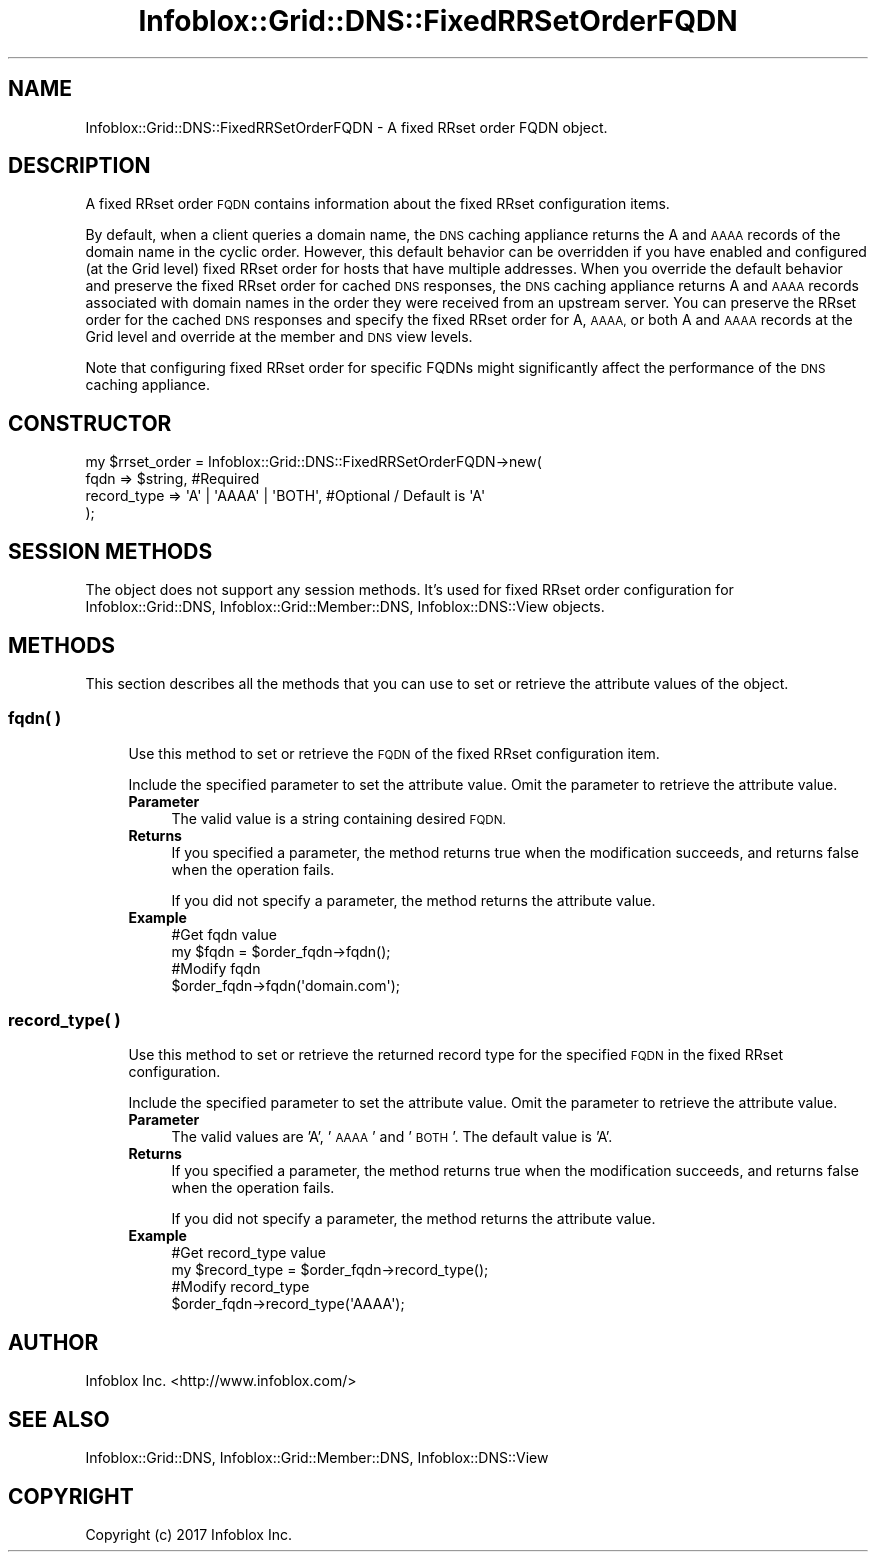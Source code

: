 .\" Automatically generated by Pod::Man 4.14 (Pod::Simple 3.40)
.\"
.\" Standard preamble:
.\" ========================================================================
.de Sp \" Vertical space (when we can't use .PP)
.if t .sp .5v
.if n .sp
..
.de Vb \" Begin verbatim text
.ft CW
.nf
.ne \\$1
..
.de Ve \" End verbatim text
.ft R
.fi
..
.\" Set up some character translations and predefined strings.  \*(-- will
.\" give an unbreakable dash, \*(PI will give pi, \*(L" will give a left
.\" double quote, and \*(R" will give a right double quote.  \*(C+ will
.\" give a nicer C++.  Capital omega is used to do unbreakable dashes and
.\" therefore won't be available.  \*(C` and \*(C' expand to `' in nroff,
.\" nothing in troff, for use with C<>.
.tr \(*W-
.ds C+ C\v'-.1v'\h'-1p'\s-2+\h'-1p'+\s0\v'.1v'\h'-1p'
.ie n \{\
.    ds -- \(*W-
.    ds PI pi
.    if (\n(.H=4u)&(1m=24u) .ds -- \(*W\h'-12u'\(*W\h'-12u'-\" diablo 10 pitch
.    if (\n(.H=4u)&(1m=20u) .ds -- \(*W\h'-12u'\(*W\h'-8u'-\"  diablo 12 pitch
.    ds L" ""
.    ds R" ""
.    ds C` ""
.    ds C' ""
'br\}
.el\{\
.    ds -- \|\(em\|
.    ds PI \(*p
.    ds L" ``
.    ds R" ''
.    ds C`
.    ds C'
'br\}
.\"
.\" Escape single quotes in literal strings from groff's Unicode transform.
.ie \n(.g .ds Aq \(aq
.el       .ds Aq '
.\"
.\" If the F register is >0, we'll generate index entries on stderr for
.\" titles (.TH), headers (.SH), subsections (.SS), items (.Ip), and index
.\" entries marked with X<> in POD.  Of course, you'll have to process the
.\" output yourself in some meaningful fashion.
.\"
.\" Avoid warning from groff about undefined register 'F'.
.de IX
..
.nr rF 0
.if \n(.g .if rF .nr rF 1
.if (\n(rF:(\n(.g==0)) \{\
.    if \nF \{\
.        de IX
.        tm Index:\\$1\t\\n%\t"\\$2"
..
.        if !\nF==2 \{\
.            nr % 0
.            nr F 2
.        \}
.    \}
.\}
.rr rF
.\" ========================================================================
.\"
.IX Title "Infoblox::Grid::DNS::FixedRRSetOrderFQDN 3"
.TH Infoblox::Grid::DNS::FixedRRSetOrderFQDN 3 "2018-06-05" "perl v5.32.0" "User Contributed Perl Documentation"
.\" For nroff, turn off justification.  Always turn off hyphenation; it makes
.\" way too many mistakes in technical documents.
.if n .ad l
.nh
.SH "NAME"
Infoblox::Grid::DNS::FixedRRSetOrderFQDN \- A fixed RRset order FQDN object.
.SH "DESCRIPTION"
.IX Header "DESCRIPTION"
A fixed RRset order \s-1FQDN\s0 contains information about the fixed RRset configuration items.
.PP
By default, when a client queries a domain name, the \s-1DNS\s0 caching appliance returns the A and \s-1AAAA\s0 records of the domain name in the cyclic order. However, this default behavior can be overridden if you have enabled and configured (at the Grid level) fixed RRset order for hosts that have multiple addresses. When you override the default behavior and preserve the fixed RRset order for cached \s-1DNS\s0 responses, the \s-1DNS\s0 caching appliance returns A and \s-1AAAA\s0 records associated with domain names in the order they were received from an upstream server. You can preserve the RRset order for the cached \s-1DNS\s0 responses and specify the fixed RRset order for A, \s-1AAAA,\s0 or both A and \s-1AAAA\s0 records at the Grid level and override at the member and \s-1DNS\s0 view levels.
.PP
Note that configuring fixed RRset order for specific FQDNs might significantly affect the performance of the \s-1DNS\s0 caching appliance.
.SH "CONSTRUCTOR"
.IX Header "CONSTRUCTOR"
.Vb 4
\& my $rrset_order = Infoblox::Grid::DNS::FixedRRSetOrderFQDN\->new(
\&     fqdn        => $string,               #Required
\&     record_type => \*(AqA\*(Aq | \*(AqAAAA\*(Aq | \*(AqBOTH\*(Aq, #Optional / Default is \*(AqA\*(Aq
\& );
.Ve
.SH "SESSION METHODS"
.IX Header "SESSION METHODS"
The object does not support any session methods. It's used for fixed RRset order configuration for Infoblox::Grid::DNS, Infoblox::Grid::Member::DNS, Infoblox::DNS::View objects.
.SH "METHODS"
.IX Header "METHODS"
This section describes all the methods that you can use to set or retrieve the attribute values of the object.
.SS "fqdn( )"
.IX Subsection "fqdn( )"
.RS 4
Use this method to set or retrieve the \s-1FQDN\s0 of the fixed RRset configuration item.
.Sp
Include the specified parameter to set the attribute value. Omit the parameter to retrieve the attribute value.
.IP "\fBParameter\fR" 4
.IX Item "Parameter"
The valid value is a string containing desired \s-1FQDN.\s0
.IP "\fBReturns\fR" 4
.IX Item "Returns"
If you specified a parameter, the method returns true when the modification succeeds, and returns false when the operation fails.
.Sp
If you did not specify a parameter, the method returns the attribute value.
.IP "\fBExample\fR" 4
.IX Item "Example"
.Vb 4
\& #Get fqdn value
\& my $fqdn = $order_fqdn\->fqdn();
\& #Modify fqdn
\& $order_fqdn\->fqdn(\*(Aqdomain.com\*(Aq);
.Ve
.RE
.RS 4
.RE
.SS "record_type( )"
.IX Subsection "record_type( )"
.RS 4
Use this method to set or retrieve the returned record type for the specified \s-1FQDN\s0 in the fixed RRset configuration.
.Sp
Include the specified parameter to set the attribute value. Omit the parameter to retrieve the attribute value.
.IP "\fBParameter\fR" 4
.IX Item "Parameter"
The valid values are 'A', '\s-1AAAA\s0' and '\s-1BOTH\s0'. The default value is 'A'.
.IP "\fBReturns\fR" 4
.IX Item "Returns"
If you specified a parameter, the method returns true when the modification succeeds, and returns false when the operation fails.
.Sp
If you did not specify a parameter, the method returns the attribute value.
.IP "\fBExample\fR" 4
.IX Item "Example"
.Vb 4
\& #Get record_type value
\& my $record_type = $order_fqdn\->record_type();
\& #Modify record_type
\& $order_fqdn\->record_type(\*(AqAAAA\*(Aq);
.Ve
.RE
.RS 4
.RE
.SH "AUTHOR"
.IX Header "AUTHOR"
Infoblox Inc. <http://www.infoblox.com/>
.SH "SEE ALSO"
.IX Header "SEE ALSO"
Infoblox::Grid::DNS, Infoblox::Grid::Member::DNS, Infoblox::DNS::View
.SH "COPYRIGHT"
.IX Header "COPYRIGHT"
Copyright (c) 2017 Infoblox Inc.
